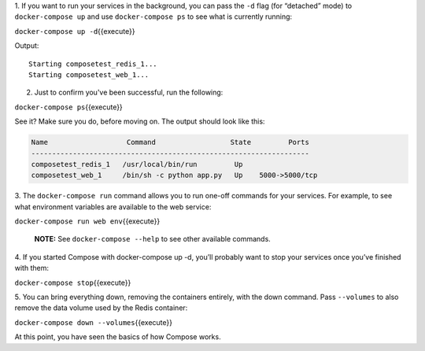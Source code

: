1. If you want to run your services in the background, you can pass the
``-d`` flag (for “detached” mode) to ``docker-compose up`` and use
``docker-compose ps`` to see what is currently running:

``docker-compose up -d``\ {{execute}}

Output:

::

    Starting composetest_redis_1...
    Starting composetest_web_1...

2. Just to confirm you've been successful, run the following:

``docker-compose ps``\ {{execute}}

See it? Make sure you do, before moving on. The output should look like
this:

.. code:: console

    Name                   Command                  State         Ports
    -------------------------------------------------------------------
    composetest_redis_1   /usr/local/bin/run         Up
    composetest_web_1     /bin/sh -c python app.py   Up    5000->5000/tcp

3. The ``docker-compose run`` command allows you to run one-off commands
for your services. For example, to see what environment variables are
available to the web service:

``docker-compose run web env``\ {{execute}}

    **NOTE:** See ``docker-compose --help`` to see other available
    commands.

4. If you started Compose with docker-compose up -d, you’ll probably
want to stop your services once you’ve finished with them:

``docker-compose stop``\ {{execute}}

5. You can bring everything down, removing the containers entirely, with
the down command. Pass ``--volumes`` to also remove the data volume used
by the Redis container:

``docker-compose down --volumes``\ {{execute}}

At this point, you have seen the basics of how Compose works.
